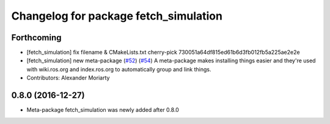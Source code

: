 ^^^^^^^^^^^^^^^^^^^^^^^^^^^^^^^^^^^^^^
Changelog for package fetch_simulation
^^^^^^^^^^^^^^^^^^^^^^^^^^^^^^^^^^^^^^

Forthcoming
-----------
* [fetch_simulation] fix filename & CMakeLists.txt
  cherry-pick 730051a64df815ed61b6d3fb012fb5a225ae2e2e
* [fetch_simulation] new meta-package (`#52 <https://github.com/fetchrobotics/fetch_gazebo/issues/52>`_) (`#54 <https://github.com/fetchrobotics/fetch_gazebo/issues/54>`_)
  A meta-package makes installing things easier and they're used with
  wiki.ros.org and index.ros.org to automatically group and link things.
* Contributors: Alexander Moriarty

0.8.0 (2016-12-27)
------------------
* Meta-package fetch_simulation was newly added after 0.8.0
